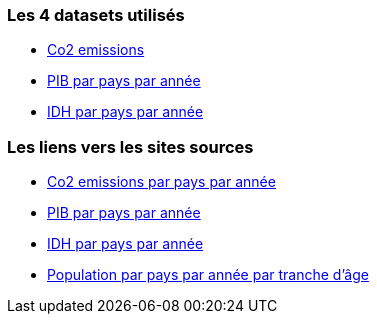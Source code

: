 === Les 4 datasets utilisés
* https://gitlab.univ-nantes.fr/E192263G/m1s2-evoluateddatabases-project/-/blob/main/src/CO2_emission.csv[Co2 emissions] 
* https://gitlab.univ-nantes.fr/E192263G/m1s2-evoluateddatabases-project/-/blob/main/src/countries_gdp_hist.csv[PIB par pays par année] 
* https://gitlab.univ-nantes.fr/E192263G/m1s2-evoluateddatabases-project/-/blob/main/src/Human%20Development%20Index%20-%20Full.csv[IDH par pays par année] 

=== Les liens vers les sites sources
* https://www.kaggle.com/datasets/koustavghosh149/co2-emission-around-the-world[Co2 emissions par pays par année] 
* https://www.kaggle.com/datasets/fredericksalazar/pib-gdp-global-by-countries-since-1960-to-2021[PIB par pays par année] 
* https://www.kaggle.com/datasets/iamsouravbanerjee/human-development-index-dataset[IDH par pays par année] 
* http://data.un.org/Data.aspx?d=POP&f=tableCode%3a1[Population par pays par année par tranche d'âge] 
